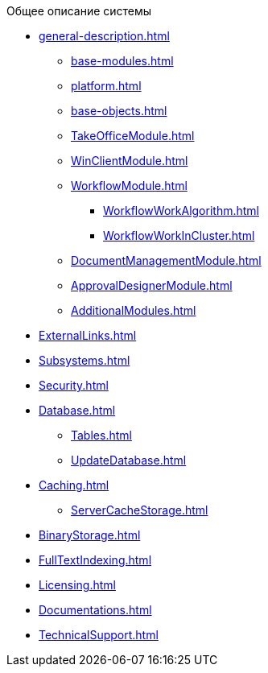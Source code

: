 .Общее описание системы
* xref:general-description.adoc[]
** xref:base-modules.adoc[]
** xref:platform.adoc[]
** xref:base-objects.adoc[]
** xref:TakeOfficeModule.adoc[]
** xref:WinClientModule.adoc[]
** xref:WorkflowModule.adoc[]
*** xref:WorkflowWorkAlgorithm.adoc[]
*** xref:WorkflowWorkInCluster.adoc[]
** xref:DocumentManagementModule.adoc[]
** xref:ApprovalDesignerModule.adoc[]
** xref:AdditionalModules.adoc[]
* xref:ExternalLinks.adoc[]
* xref:Subsystems.adoc[]
* xref:Security.adoc[]
* xref:Database.adoc[]
** xref:Tables.adoc[]
** xref:UpdateDatabase.adoc[]
* xref:Caching.adoc[]
** xref:ServerCacheStorage.adoc[]
* xref:BinaryStorage.adoc[]
* xref:FullTextIndexing.adoc[]
* xref:Licensing.adoc[]
* xref:Documentations.adoc[]
* xref:TechnicalSupport.adoc[]